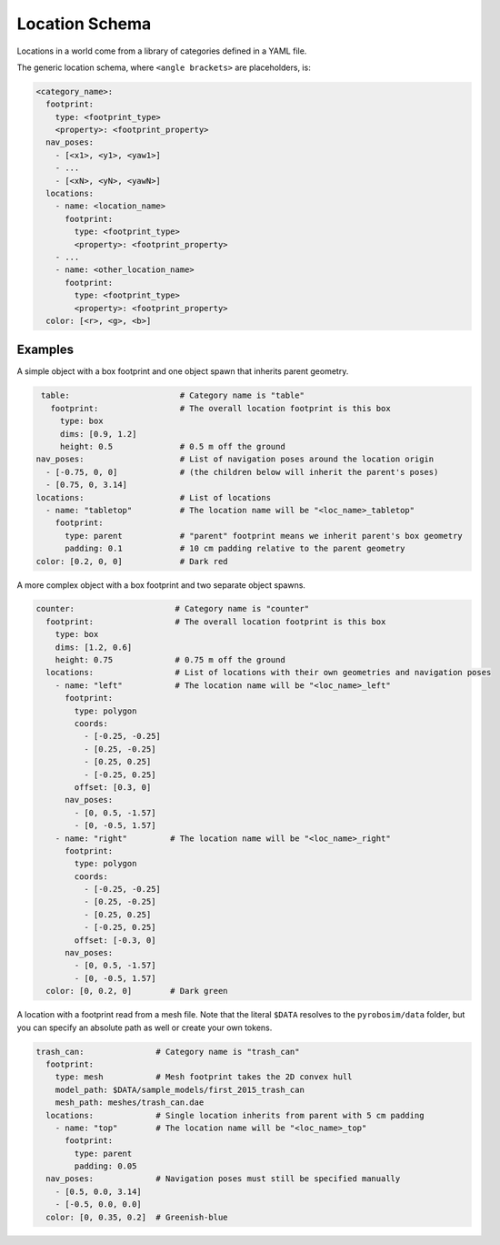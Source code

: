 Location Schema
===============
Locations in a world come from a library of categories defined in a YAML file.

The generic location schema, where ``<angle brackets>`` are placeholders, is:

.. code-block:: yaml

   <category_name>:
     footprint:
       type: <footprint_type>
       <property>: <footprint_property>
     nav_poses:
       - [<x1>, <y1>, <yaw1>]
       - ...
       - [<xN>, <yN>, <yawN>]
     locations:
       - name: <location_name>
         footprint:
           type: <footprint_type>
           <property>: <footprint_property>
       - ...
       - name: <other_location_name>
         footprint:
           type: <footprint_type>
           <property>: <footprint_property>
     color: [<r>, <g>, <b>]

Examples
--------
A simple object with a box footprint and one object spawn that inherits parent geometry.

.. code-block:: yaml
    
   table:                       # Category name is "table"
     footprint:                 # The overall location footprint is this box
       type: box
       dims: [0.9, 1.2]
       height: 0.5              # 0.5 m off the ground
  nav_poses:                    # List of navigation poses around the location origin
    - [-0.75, 0, 0]             # (the children below will inherit the parent's poses)
    - [0.75, 0, 3.14]
  locations:                    # List of locations
    - name: "tabletop"          # The location name will be "<loc_name>_tabletop"
      footprint:
        type: parent            # "parent" footprint means we inherit parent's box geometry
        padding: 0.1            # 10 cm padding relative to the parent geometry
  color: [0.2, 0, 0]            # Dark red

A more complex object with a box footprint and two separate object spawns.

.. code-block:: yaml

   counter:                     # Category name is "counter"
     footprint:                 # The overall location footprint is this box
       type: box
       dims: [1.2, 0.6]
       height: 0.75             # 0.75 m off the ground
     locations:                 # List of locations with their own geometries and navigation poses
       - name: "left"           # The location name will be "<loc_name>_left"
         footprint: 
           type: polygon
           coords:
             - [-0.25, -0.25]
             - [0.25, -0.25]
             - [0.25, 0.25]
             - [-0.25, 0.25]
           offset: [0.3, 0]
         nav_poses:
           - [0, 0.5, -1.57]
           - [0, -0.5, 1.57]
       - name: "right"         # The location name will be "<loc_name>_right"
         footprint: 
           type: polygon
           coords:
             - [-0.25, -0.25]
             - [0.25, -0.25]
             - [0.25, 0.25]
             - [-0.25, 0.25]
           offset: [-0.3, 0]
         nav_poses:
           - [0, 0.5, -1.57]
           - [0, -0.5, 1.57]
     color: [0, 0.2, 0]        # Dark green

A location with a footprint read from a mesh file.
Note that the literal ``$DATA`` resolves to the ``pyrobosim/data`` folder,
but you can specify an absolute path as well or create your own tokens.

.. code-block:: yaml

   trash_can:               # Category name is "trash_can"
     footprint:
       type: mesh           # Mesh footprint takes the 2D convex hull
       model_path: $DATA/sample_models/first_2015_trash_can
       mesh_path: meshes/trash_can.dae
     locations:             # Single location inherits from parent with 5 cm padding
       - name: "top"        # The location name will be "<loc_name>_top"
         footprint:
           type: parent
           padding: 0.05
     nav_poses:             # Navigation poses must still be specified manually
       - [0.5, 0.0, 3.14]
       - [-0.5, 0.0, 0.0]
     color: [0, 0.35, 0.2]  # Greenish-blue
